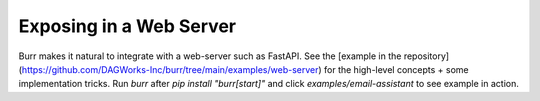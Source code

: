========================
Exposing in a Web Server
========================

Burr makes it natural to integrate with a web-server such as FastAPI. See the [example in the repository](https://github.com/DAGWorks-Inc/burr/tree/main/examples/web-server)
for the high-level concepts + some implementation tricks. Run `burr` after `pip install "burr[start]"` and click `examples/email-assistant` to see example in action.

